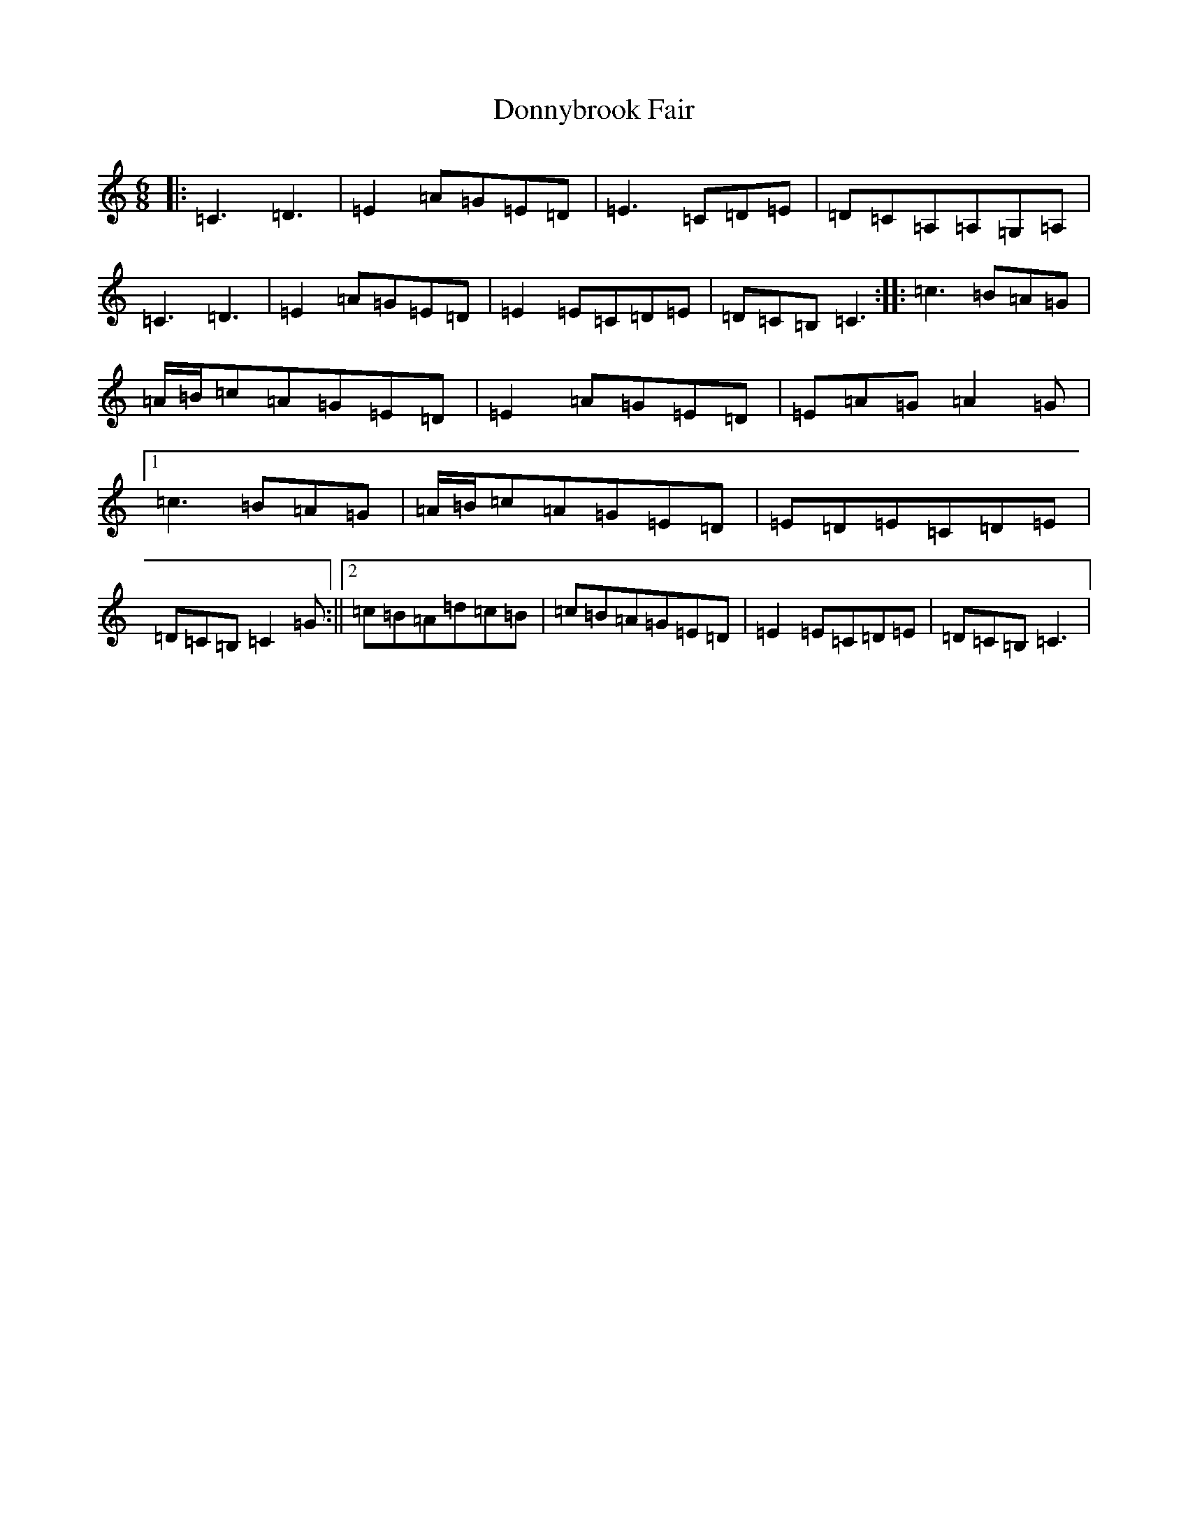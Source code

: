 X: 5446
T: Donnybrook Fair
S: https://thesession.org/tunes/26#setting25013
R: jig
M:6/8
L:1/8
K: C Major
|:=C3=D3|=E2=A=G=E=D|=E3=C=D=E|=D=C=A,=A,=G,=A,|=C3=D3|=E2=A=G=E=D|=E2=E=C=D=E|=D=C=B,=C3:||:=c3=B=A=G|=A/2=B/2=c=A=G=E=D|=E2=A=G=E=D|=E=A=G=A2=G|1=c3=B=A=G|=A/2=B/2=c=A=G=E=D|=E=D=E=C=D=E|=D=C=B,=C2=G:||2=c=B=A=d=c=B|=c=B=A=G=E=D|=E2=E=C=D=E|=D=C=B,=C3|